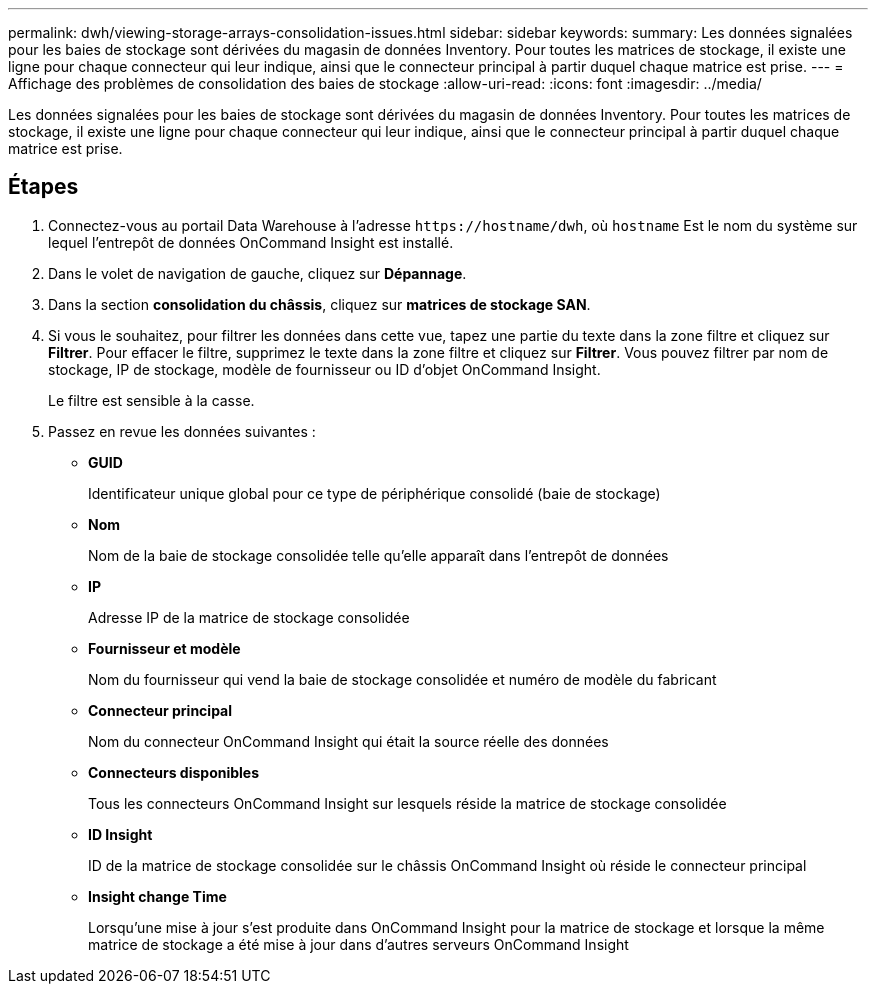 ---
permalink: dwh/viewing-storage-arrays-consolidation-issues.html 
sidebar: sidebar 
keywords:  
summary: Les données signalées pour les baies de stockage sont dérivées du magasin de données Inventory. Pour toutes les matrices de stockage, il existe une ligne pour chaque connecteur qui leur indique, ainsi que le connecteur principal à partir duquel chaque matrice est prise. 
---
= Affichage des problèmes de consolidation des baies de stockage
:allow-uri-read: 
:icons: font
:imagesdir: ../media/


[role="lead"]
Les données signalées pour les baies de stockage sont dérivées du magasin de données Inventory. Pour toutes les matrices de stockage, il existe une ligne pour chaque connecteur qui leur indique, ainsi que le connecteur principal à partir duquel chaque matrice est prise.



== Étapes

. Connectez-vous au portail Data Warehouse à l'adresse `+https://hostname/dwh+`, où `hostname` Est le nom du système sur lequel l'entrepôt de données OnCommand Insight est installé.
. Dans le volet de navigation de gauche, cliquez sur *Dépannage*.
. Dans la section *consolidation du châssis*, cliquez sur *matrices de stockage SAN*.
. Si vous le souhaitez, pour filtrer les données dans cette vue, tapez une partie du texte dans la zone filtre et cliquez sur *Filtrer*. Pour effacer le filtre, supprimez le texte dans la zone filtre et cliquez sur *Filtrer*. Vous pouvez filtrer par nom de stockage, IP de stockage, modèle de fournisseur ou ID d'objet OnCommand Insight.
+
Le filtre est sensible à la casse.

. Passez en revue les données suivantes :
+
** *GUID*
+
Identificateur unique global pour ce type de périphérique consolidé (baie de stockage)

** *Nom*
+
Nom de la baie de stockage consolidée telle qu'elle apparaît dans l'entrepôt de données

** *IP*
+
Adresse IP de la matrice de stockage consolidée

** *Fournisseur et modèle*
+
Nom du fournisseur qui vend la baie de stockage consolidée et numéro de modèle du fabricant

** *Connecteur principal*
+
Nom du connecteur OnCommand Insight qui était la source réelle des données

** *Connecteurs disponibles*
+
Tous les connecteurs OnCommand Insight sur lesquels réside la matrice de stockage consolidée

** *ID Insight*
+
ID de la matrice de stockage consolidée sur le châssis OnCommand Insight où réside le connecteur principal

** *Insight change Time*
+
Lorsqu'une mise à jour s'est produite dans OnCommand Insight pour la matrice de stockage et lorsque la même matrice de stockage a été mise à jour dans d'autres serveurs OnCommand Insight




